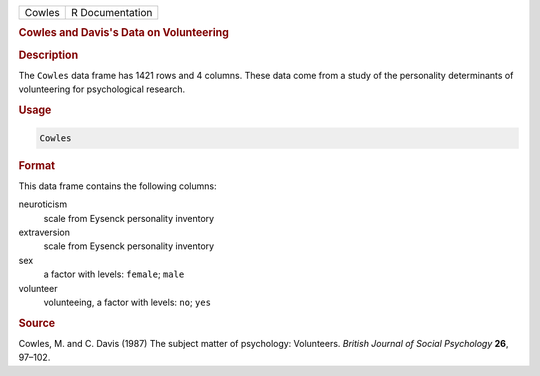 .. container::

   ====== ===============
   Cowles R Documentation
   ====== ===============

   .. rubric:: Cowles and Davis's Data on Volunteering
      :name: Cowles

   .. rubric:: Description
      :name: description

   The ``Cowles`` data frame has 1421 rows and 4 columns. These data
   come from a study of the personality determinants of volunteering for
   psychological research.

   .. rubric:: Usage
      :name: usage

   .. code:: R

      Cowles

   .. rubric:: Format
      :name: format

   This data frame contains the following columns:

   neuroticism
      scale from Eysenck personality inventory

   extraversion
      scale from Eysenck personality inventory

   sex
      a factor with levels: ``female``; ``male``

   volunteer
      volunteeing, a factor with levels: ``no``; ``yes``

   .. rubric:: Source
      :name: source

   Cowles, M. and C. Davis (1987) The subject matter of psychology:
   Volunteers. *British Journal of Social Psychology* **26**, 97–102.
